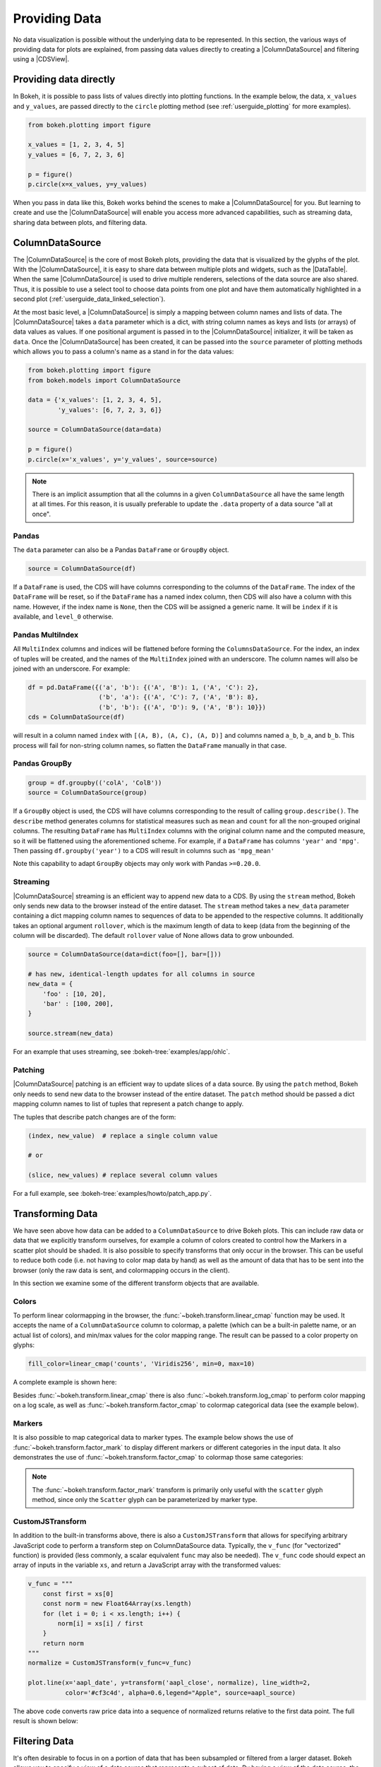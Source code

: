 .. _userguide_data:

Providing Data
==============

No data visualization is possible without the underlying data to be represented.
In this section, the various ways of providing data for plots are explained, from
passing data values directly to creating a |ColumnDataSource| and filtering using
a |CDSView|.

Providing data directly
-----------------------

In Bokeh, it is possible to pass lists of values directly into plotting functions.
In the example below, the data, ``x_values`` and ``y_values``, are passed directly
to the ``circle`` plotting method (see :ref:`userguide_plotting` for more examples).

.. code-block:: python

    from bokeh.plotting import figure

    x_values = [1, 2, 3, 4, 5]
    y_values = [6, 7, 2, 3, 6]

    p = figure()
    p.circle(x=x_values, y=y_values)

When you pass in data like this, Bokeh works behind the scenes to make a
|ColumnDataSource| for you. But learning to create and use the |ColumnDataSource|
will enable you access more advanced capabilities, such as streaming data,
sharing data between plots, and filtering data.

ColumnDataSource
----------------

The |ColumnDataSource| is the core of most Bokeh plots, providing the data
that is visualized by the glyphs of the plot. With the |ColumnDataSource|,
it is easy to share data between multiple plots and widgets, such as the
|DataTable|. When the same |ColumnDataSource| is used to drive multiple
renderers, selections of the data source are also shared. Thus, it is possible
to use a select tool to choose data points from one plot and have them automatically
highlighted in a second plot (:ref:`userguide_data_linked_selection`).

At the most basic level, a |ColumnDataSource| is simply a mapping between column
names and lists of data. The |ColumnDataSource| takes a ``data`` parameter which is a dict,
with string column names as keys and lists (or arrays) of data values as values. If one positional
argument is passed in to the |ColumnDataSource| initializer, it will be taken as ``data``. Once the
|ColumnDataSource| has been created, it can be passed into the ``source`` parameter of
plotting methods which allows you to pass a column's name as a stand in for the data values:

.. code-block:: python

    from bokeh.plotting import figure
    from bokeh.models import ColumnDataSource

    data = {'x_values': [1, 2, 3, 4, 5],
            'y_values': [6, 7, 2, 3, 6]}

    source = ColumnDataSource(data=data)

    p = figure()
    p.circle(x='x_values', y='y_values', source=source)

.. note::
    There is an implicit assumption that all the columns in a given ``ColumnDataSource``
    all have the same length at all times. For this reason, it is usually preferable to
    update the ``.data`` property of a data source "all at once".


Pandas
~~~~~~

The ``data`` parameter can also be a Pandas ``DataFrame`` or ``GroupBy`` object.

.. code-block:: python

   source = ColumnDataSource(df)

If a ``DataFrame`` is used, the CDS will have columns corresponding to the columns of
the ``DataFrame``. The index of the ``DataFrame`` will be reset, so if the ``DataFrame``
has a named index column, then CDS will also have a column with this name. However,
if the index name is ``None``, then the CDS will be assigned a generic name.
It will be ``index`` if it is available, and ``level_0`` otherwise.

Pandas MultiIndex
~~~~~~~~~~~~~~~~~
All ``MultiIndex`` columns and indices will be flattened before forming the
``ColumnsDataSource``. For the index, an index of tuples will be created, and the
names of the ``MultiIndex`` joined with an underscore. The column names will also
be joined with an underscore. For example:

.. code-block:: python

    df = pd.DataFrame({('a', 'b'): {('A', 'B'): 1, ('A', 'C'): 2},
                       ('b', 'a'): {('A', 'C'): 7, ('A', 'B'): 8},
                       ('b', 'b'): {('A', 'D'): 9, ('A', 'B'): 10}})
    cds = ColumnDataSource(df)

will result in a column named ``index`` with ``[(A, B), (A, C), (A, D)]`` and columns
named ``a_b``, ``b_a``, and ``b_b``. This process will fail for non-string column names,
so flatten the ``DataFrame`` manually in that case.

Pandas GroupBy
~~~~~~~~~~~~~~

.. code-block:: python

    group = df.groupby(('colA', 'ColB'))
    source = ColumnDataSource(group)

If a ``GroupBy`` object is used, the CDS will have columns corresponding to the result of
calling ``group.describe()``. The ``describe`` method generates columns for statistical measures
such as ``mean`` and ``count`` for all the non-grouped original columns. The resulting ``DataFrame``
has ``MultiIndex`` columns with the original column name and the computed measure, so it
will be flattened using the aforementioned scheme. For example, if a
``DataFrame`` has columns ``'year'`` and ``'mpg'``. Then passing ``df.groupby('year')``
to a CDS will result in columns such as ``'mpg_mean'``

Note this capability to adapt ``GroupBy`` objects may only work with Pandas ``>=0.20.0``.

Streaming
~~~~~~~~~

|ColumnDataSource| streaming is an efficient way to append new data to a CDS. By using the
``stream`` method, Bokeh only sends new data to the browser instead of the entire dataset.
The ``stream`` method takes a ``new_data`` parameter containing a dict mapping column names
to sequences of data to be appended to the respective columns. It additionally takes an optional
argument ``rollover``, which is the maximum length of data to keep (data from the beginning of the
column will be discarded). The default ``rollover`` value of None allows data to grow unbounded.

.. code-block:: python

    source = ColumnDataSource(data=dict(foo=[], bar=[]))

    # has new, identical-length updates for all columns in source
    new_data = {
        'foo' : [10, 20],
        'bar' : [100, 200],
    }

    source.stream(new_data)

For an example that uses streaming, see :bokeh-tree:`examples/app/ohlc`.

Patching
~~~~~~~~

|ColumnDataSource| patching is an efficient way to update slices of a data source. By using the
``patch`` method, Bokeh only needs to send new data to the browser instead of the entire dataset.
The ``patch`` method should be passed a dict mapping column names to list of tuples that represent
a patch change to apply.

The tuples that describe patch changes are of the form:

.. code-block:: python

    (index, new_value)  # replace a single column value

    # or

    (slice, new_values) # replace several column values

For a full example, see :bokeh-tree:`examples/howto/patch_app.py`.

Transforming Data
-----------------

We have seen above how data can be added to a ``ColumnDataSource`` to drive
Bokeh plots. This can include raw data or data that we explicitly transform
ourselves, for example a column of colors created to control how the Markers
in a scatter plot should be shaded. It is also possible to specify transforms
that only occur in the browser. This can be useful to reduce both code (i.e.
not having to color map data by hand) as well as the amount of data that has to
be sent into the browser (only the raw data is sent, and colormapping occurs
in the client).

In this section we examine some of the different transform objects that are
available.

Colors
~~~~~~

To perform linear colormapping in the browser, the
:func:`~bokeh.transform.linear_cmap` function may be used. It accepts the name
of a ``ColumnDataSource`` column to colormap, a palette (which can be a built-in
palette name, or an actual list of colors), and min/max values for the color
mapping range. The result can be passed to a color property on glyphs:

.. code-block:: python

     fill_color=linear_cmap('counts', 'Viridis256', min=0, max=10)

A complete example is shown here:

.. bokeh-plot:: docs/user_guide/examples/data_transforming_colors.py
    :source-position: above

Besides :func:`~bokeh.transform.linear_cmap` there is also
:func:`~bokeh.transform.log_cmap` to perform color mapping on a log scale, as
well as :func:`~bokeh.transform.factor_cmap` to colormap categorical data (see
the example below).

Markers
~~~~~~~

It is also possible to map categorical data to marker types. The example
below shows the use of :func:`~bokeh.transform.factor_mark` to display different
markers or different categories in the input data. It also demonstrates the use
of :func:`~bokeh.transform.factor_cmap` to colormap those same categories:

.. bokeh-plot:: docs/user_guide/examples/data_transforming_markers.py
    :source-position: above

.. note::
    The :func:`~bokeh.transform.factor_mark` transform is primarily only useful
    with the ``scatter`` glyph method, since only the ``Scatter`` glyph can be
    parameterized by marker type.

CustomJSTransform
~~~~~~~~~~~~~~~~~

In addition to the built-in transforms above, there is also a ``CustomJSTransform``
that allows for specifying arbitrary JavaScript code to perform a transform step
on ColumnDataSource data. Typically, the ``v_func`` (for "vectorized" function)
is provided (less commonly, a scalar equivalent ``func`` may also be needed).
The ``v_func`` code should expect an array of inputs in the variable ``xs``, and
return a JavaScript array with the transformed values:

.. code-block:: python

    v_func = """
        const first = xs[0]
        const norm = new Float64Array(xs.length)
        for (let i = 0; i < xs.length; i++) {
            norm[i] = xs[i] / first
        }
        return norm
    """
    normalize = CustomJSTransform(v_func=v_func)

    plot.line(x='aapl_date', y=transform('aapl_close', normalize), line_width=2,
              color='#cf3c4d', alpha=0.6,legend="Apple", source=aapl_source)

The above code converts raw price data into a sequence of normalized returns
relative to the first data point. The full result is shown below:

.. bokeh-plot:: docs/user_guide/examples/data_transforming_customjs_transform.py
    :source-position: none


Filtering Data
--------------

It's often desirable to focus in on a portion of data that has been subsampled or filtered
from a larger dataset. Bokeh allows you to specify a view of a data source that represents
a subset of data. By having a view of the data source, the underlying data doesn't need to
be changed and can be shared across plots. The view consists of one or more filters that
select the rows of the data source that should be bound to a specific glyph.

To plot with a subset of data, you can create a |CDSView| and pass it in as a ``view``
argument to the renderer-adding methods on the |Figure|, such as ``figure.circle``. The
|CDSView| has two properties, ``source`` and ``filters``. ``source`` is the |ColumnDataSource|
that the view is associated with. ``filters`` is a list of |Filter| objects, listed and
described below.

.. code-block:: python

    from bokeh.plotting import figure
    from bokeh.models import ColumnDataSource, CDSView

    source = ColumnDataSource(some_data)
    view = CDSView(source=source, filters=[filter1, filter2])

    p = figure()
    p.circle(x="x", y="y", source=source, view=view)

IndexFilter
~~~~~~~~~~~

The |IndexFilter| is the simplest filter type. It has an ``indices`` property which is a
list of integers that are the indices of the data you want to be included in the plot.

.. bokeh-plot:: docs/user_guide/examples/data_filtering_index_filter.py
    :source-position: above


BooleanFilter
~~~~~~~~~~~~~

A |BooleanFilter| selects rows from a data source through a list of True or False values
in its ``booleans`` property.

.. bokeh-plot:: docs/user_guide/examples/data_filtering_boolean_filter.py
    :source-position: above

GroupFilter
~~~~~~~~~~~

The |GroupFilter| allows you to select rows from a dataset that have a specific value for
a categorical variable. The |GroupFilter| has two properties, ``column_name``, the name of
column in the |ColumnDataSource|, and ``group``, the value of the column to select for.

In the example below, ``flowers`` contains a categorical variable ``species`` which is
either ``setosa``, ``versicolor``, or ``virginica``.

.. bokeh-plot:: docs/user_guide/examples/data_filtering_group_filter.py
    :source-position: above

CustomJSFilter
~~~~~~~~~~~~~~

You can also create a |CustomJSFilter| with your own functionality. To do this,
use JavaScript or TypeScript to write code that returns either a list of indices
or a list of booleans that represents the filtered subset. The |ColumnDataSource|
that is associated with the |CDSView| this filter is added to will be available
at render time with the variable ``source``.

Javascript
''''''''''

To create a |CustomJSFilter| with custom functionality written in JavaScript,
pass in the JavaScript code as a string to the parameter ``code``:

.. code-block:: python

    custom_filter = CustomJSFilter(code='''
    var indices = [];

    // iterate through rows of data source and see if each satisfies some constraint
    for (var i = 0; i < source.get_length(); i++){
        if (source.data['some_column'][i] == 'some_value'){
            indices.push(true);
        } else {
            indices.push(false);
        }
    }
    return indices;
    ''')

.. _userguide_data_ajax_data_source:

AjaxDataSource
--------------

Bokeh server applications make it simple to update and stream data to data
sources, but sometimes it is desirable to have similar functionality in
standalone documents. The :class:`~bokeh.models.sources.AjaxDataSource`
provides this capability.

The ``AjaxDataSource`` is configured with a URL to a REST endpoint and a
polling interval. In the browser, the data source will request data from the
endpoint at the specified interval and update the data locally. Existing
data may either be replaced entirely, or appended to (up to a configurable
``max_size``). The endpoint that is supplied should return a JSON dict that
matches the standard ``ColumnDataSource`` format:

.. code-block:: python

    {
        'x' : [1, 2, 3, ...],
        'y' : [9, 3, 2, ...]
    }

Otherwise, using an ``AjaxDataSource`` is identical to using a standard
``ColumnDataSource``:

.. code-block:: python

    source = AjaxDataSource(data_url='http://some.api.com/data',
                            polling_interval=100)

    # Use just like a ColumnDataSource
    p.circle('x', 'y', source=source)

A full example (shown below) can be seen at
:bokeh-tree:`examples/howto/ajax_source.py`

.. image:: /_images/ajax_streaming.gif

.. _userguide_data_linked_selection:

Linked selection
----------------

Using the same |ColumnDataSource| in the two plots below allows their selections to be
shared.

.. bokeh-plot:: docs/user_guide/examples/interaction_linked_brushing.py
    :source-position: above

.. _userguide_data_linked_selection_with_filtering:

Linked selection with filtered data
-----------------------------------

With the ability to specify a subset of data to be used for each glyph renderer, it is
easy to share data between plots even when the plots use different subsets of data.
By using the same |ColumnDataSource|, selections and hovered inspections of that data source
are automatically shared.

In the example below, a |CDSView| is created for the second plot that specifies the subset
of data in which the y values are either greater than 250 or less than 100. Selections in either
plot are automatically reflected in the other. And hovering on a point in one plot will highlight
the corresponding point in the other plot if it exists.

.. bokeh-plot:: docs/user_guide/examples/data_linked_brushing_subsets.py
    :source-position: above

Other Data Types
----------------

Bokeh also has the capability to render network graph data and geographical data.
For more information about how to set up the data for these types of plots, see
:ref:`userguide_graph` and :ref:`userguide_geo`.

.. |ColumnDataSource| replace:: :class:`~bokeh.models.sources.ColumnDataSource`
.. |CDSView| replace:: :class:`~bokeh.models.sources.CDSView`
.. |Filter| replace:: :class:`~bokeh.models.filters.Filter`
.. |IndexFilter| replace:: :class:`~bokeh.models.filters.IndexFilter`
.. |BooleanFilter| replace:: :class:`~bokeh.models.filters.BooleanFilter`
.. |GroupFilter| replace:: :class:`~bokeh.models.filters.GroupFilter`
.. |CustomJSFilter| replace:: :class:`~bokeh.models.filters.CustomJSFilter`
.. |Figure| replace:: :class:`~bokeh.plotting.Figure`
.. |DataTable| replace:: :class:`~bokeh.models.widgets.tables.DataTable`
